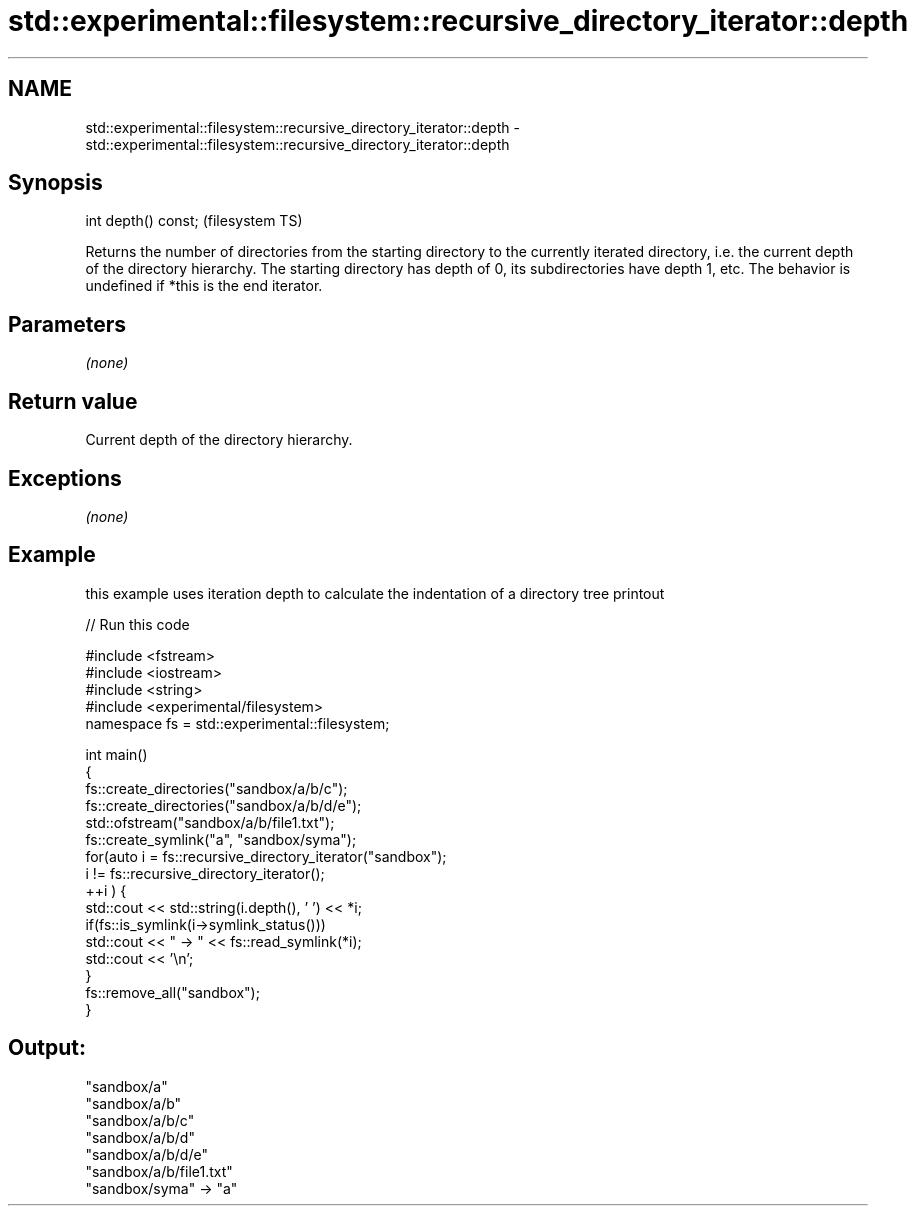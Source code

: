 .TH std::experimental::filesystem::recursive_directory_iterator::depth 3 "2020.03.24" "http://cppreference.com" "C++ Standard Libary"
.SH NAME
std::experimental::filesystem::recursive_directory_iterator::depth \- std::experimental::filesystem::recursive_directory_iterator::depth

.SH Synopsis

int depth() const;  (filesystem TS)

Returns the number of directories from the starting directory to the currently iterated directory, i.e. the current depth of the directory hierarchy.
The starting directory has depth of 0, its subdirectories have depth 1, etc.
The behavior is undefined if *this is the end iterator.

.SH Parameters

\fI(none)\fP

.SH Return value

Current depth of the directory hierarchy.

.SH Exceptions

\fI(none)\fP

.SH Example

this example uses iteration depth to calculate the indentation of a directory tree printout

// Run this code

  #include <fstream>
  #include <iostream>
  #include <string>
  #include <experimental/filesystem>
  namespace fs = std::experimental::filesystem;

  int main()
  {
      fs::create_directories("sandbox/a/b/c");
      fs::create_directories("sandbox/a/b/d/e");
      std::ofstream("sandbox/a/b/file1.txt");
      fs::create_symlink("a", "sandbox/syma");
      for(auto i = fs::recursive_directory_iterator("sandbox");
               i != fs::recursive_directory_iterator();
             ++i ) {
          std::cout << std::string(i.depth(), ' ') << *i;
          if(fs::is_symlink(i->symlink_status()))
              std::cout << " -> " << fs::read_symlink(*i);
          std::cout << '\\n';
      }
      fs::remove_all("sandbox");
  }

.SH Output:

  "sandbox/a"
   "sandbox/a/b"
    "sandbox/a/b/c"
    "sandbox/a/b/d"
     "sandbox/a/b/d/e"
    "sandbox/a/b/file1.txt"
  "sandbox/syma" -> "a"




